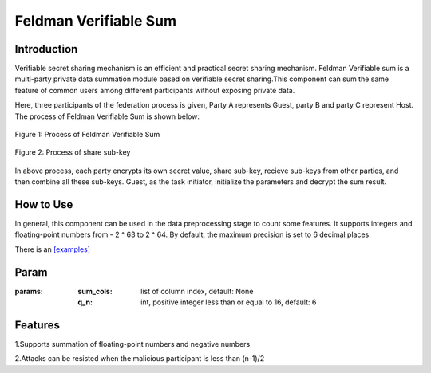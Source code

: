Feldman Verifiable Sum
==================

Introduction
------------------

Verifiable secret sharing mechanism is an efficient and practical secret sharing mechanism. Feldman Verifiable sum is
a multi-party private data summation module based on verifiable secret sharing.This component can sum the same feature
of common users among different participants without exposing private data.

Here, three participants of the federation process is given, Party A represents Guest, party B and party C represent Host.
The process of Feldman Verifiable Sum is shown below:

.. figure:: images/feldman_verifiable_sum.png
   :align: center
   :width: 500

   Figure 1: Process of Feldman Verifiable Sum


.. figure:: images/share_sub-key.png
   :align: center
   :width: 500

   Figure 2: Process of share sub-key

In above process, each party encrypts its own secret value, share sub-key, recieve sub-keys from other parties,
and then combine all these sub-keys. Guest, as the task initiator, initialize the parameters and decrypt the sum result.

How to Use
-------------------

In general, this component can be used in the data preprocessing stage to count some features. It supports integers and
floating-point numbers from - 2 ^ 63 to 2 ^ 64. By default, the maximum precision is set to 6 decimal places.

There is an `[examples] <../../../../examples/pipeline/feldman_verifiable_sum/feldman_verifiable_sum_testsuite.json>`_

Param
-------------------

:params:

    :sum_cols: list of column index, default: None

    :q_n: int, positive integer less than or equal to 16, default: 6

Features
--------------------

1.Supports summation of floating-point numbers and negative numbers

2.Attacks can be resisted when the malicious participant is less than (n-1)/2
